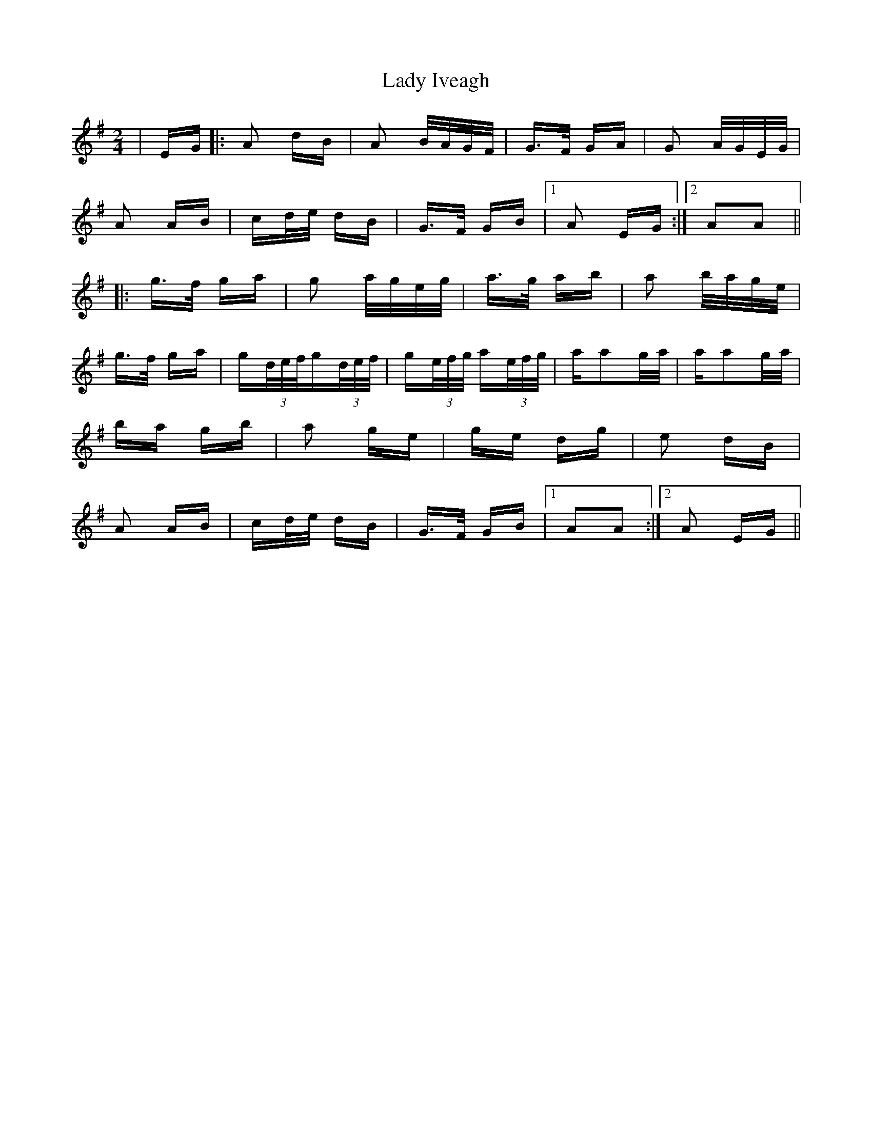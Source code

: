 X: 22549
T: Lady Iveagh
R: polka
M: 2/4
K: Adorian
|EG|:A2 dB|A2 B/A/G/F/|G>F GA|G2 A/G/E/G/|
A2 AB|cd/e/ dB|G>F GB|1 A2 EG:|2 A2A2||
|:g>f ga|g2 a/g/e/g/|a>g ab|a2 b/a/g/e/|
g>f ga|g(3d/e/f/g(3d/e/f/|g(3e/f/g/ a(3e/f/g/|aa2g/a/|aa2g/a/|
ba gb|a2 ge|ge dg|e2 dB|
A2 AB|cd/e/ dB|G>F GB|1 A2A2:|2 A2 EG||

